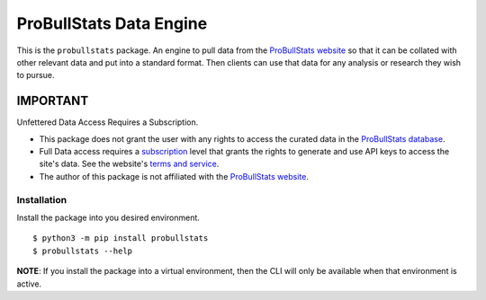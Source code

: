 ========================
ProBullStats Data Engine
========================

|Ruff| |Test Status| |PyPI Version|

This is the ``probullstats`` package.  An engine to pull data from the `ProBullStats website`_
so that it can be collated with other relevant data and put into a standard format. Then clients
can use that data for any analysis or research they wish to pursue.


---------
IMPORTANT
---------

Unfettered Data Access Requires a Subscription.

- This package does not grant the user with any rights to access the curated data in the `ProBullStats database`_.
- Full Data access requires a subscription_ level that grants the rights to generate and use API keys to
  access the site's data.  See the website's `terms and service`__.
- The author of this package is not affiliated with the `ProBullStats website`_.

__ subscription_


Installation
============

Install the package into you desired environment.

::

   $ python3 -m pip install probullstats
   $ probullstats --help

**NOTE**: If you install the package into a virtual environment, then the CLI will only be available when that environment is active.



.. _ProBullStats website: https://probullstats.com
.. _ProBullStats database: https://probullstats.com/statstats.php
.. _subscription: https://probullstats.com/terms.php
.. _UBCoTx github: https://github.com/ubcotx
.. _UBCoTx website: https://ubcotx.com/

.. |Ruff| image:: https://img.shields.io/endpoint?url=https://raw.githubusercontent.com/astral-sh/ruff/main/assets/badge/v2.json
    :target: https://github.com/astral-sh/ruff
    :alt: Ruff
.. |Test Status| image:: https://img.shields.io/github/actions/workflow/status/ubcotx/probullstats/ci-cd.yml?branch=main&label=Test%20Status&Logo=github
    :target: https://github.com/ubcotx/probullstats/actions/workflows/ci-cd.yml
    :alt: test-status
.. |PyPI Version| image:: https://img.shields/pypi/v/probullstats?label=PyPI&logo=pypi
    :target: https://pypi.org/project/probullstats/
    :alt: pypi
